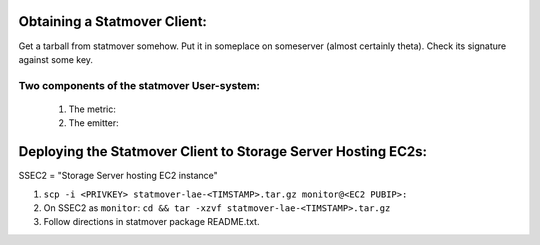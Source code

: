Obtaining a Statmover Client:
=============================

Get a tarball from statmover somehow.
Put it in someplace on someserver (almost certainly theta).
Check its signature against some key.

Two components of the statmover User-system:
--------------------------------------------

 (1) The metric:
 (2) The emitter:

Deploying the Statmover Client to Storage Server Hosting EC2s:
==============================================================

SSEC2 = "Storage Server hosting EC2 instance"

(1) ``scp -i <PRIVKEY> statmover-lae-<TIMSTAMP>.tar.gz monitor@<EC2 PUBIP>:``
(2) On SSEC2 as ``monitor``: ``cd && tar -xzvf statmover-lae-<TIMSTAMP>.tar.gz``
(3) Follow directions in statmover package README.txt.
